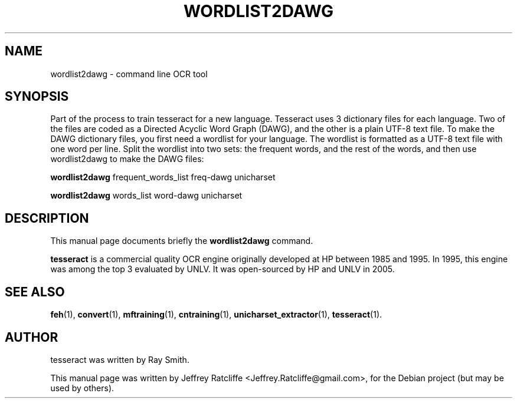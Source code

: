 .TH WORDLIST2DAWG 1 "August 21, 2007"
.SH NAME
wordlist2dawg \- command line OCR tool
.SH SYNOPSIS
Part of the process to train tesseract for a new language. Tesseract uses 3 dictionary files for each language. Two of the files are coded as a Directed Acyclic Word Graph (DAWG), and the other is a plain UTF-8 text file. To make the DAWG dictionary files, you first need a wordlist for your language. The wordlist is formatted as a UTF-8 text file with one word per line. Split the wordlist into two sets: the frequent words, and the rest of the words, and then use wordlist2dawg to make the DAWG files:
.PP
.B wordlist2dawg
.RI "frequent_words_list freq-dawg unicharset"
.PP
.B wordlist2dawg
.RI "words_list word-dawg unicharset"
.SH DESCRIPTION
This manual page documents briefly the
.B wordlist2dawg
command.
.PP
\fBtesseract\fP is a commercial quality OCR engine originally developed at
HP between 1985 and 1995. In 1995, this engine was among the top 3 evaluated
by UNLV. It was open-sourced by HP and UNLV in 2005.
.SH SEE ALSO
.BR feh (1),
.BR convert (1),
.BR mftraining (1),
.BR cntraining (1),
.BR unicharset_extractor (1),
.BR tesseract (1).
.br
.SH AUTHOR
tesseract was written by Ray Smith.
.PP
This manual page was written by Jeffrey Ratcliffe <Jeffrey.Ratcliffe@gmail.com>,
for the Debian project (but may be used by others).
